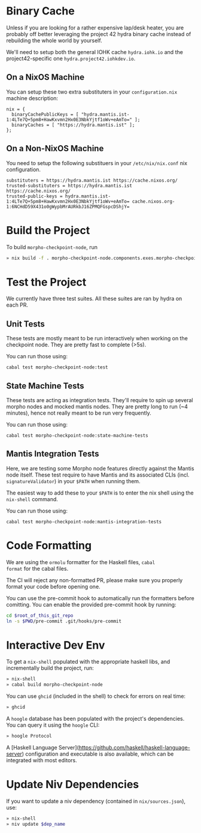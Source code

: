 * Binary Cache

Unless if you are looking for a rather expensive lap/desk heater, you
are probably off better leveraging the project 42 hydra binary cache
instead of rebuilding the whole world by yourself.

We'll need to setup both the general IOHK cache =hydra.iohk.io= and
the project42-specific one =hydra.project42.iohkdev.io=.

** On a NixOS Machine

You can setup these two extra substituters in your =configuration.nix=
machine description:

#+begin_src
nix = {
  binaryCachePublicKeys = [ "hydra.mantis.ist-1:4LTe7Q+5pm8+HawKxvmn2Hx0E3NbkYjtf1oWv+eAmTo=" ];
  binaryCaches = [ "https://hydra.mantis.ist" ];
};
#+end_src

** On a Non-NixOS Machine

You need to setup the following substituers in your
=/etc/nix/nix.conf= nix configuration.

#+begin_src
substituters = https://hydra.mantis.ist https://cache.nixos.org/
trusted-substituters = https://hydra.mantis.ist https://cache.nixos.org/
trusted-public-keys = hydra.mantis.ist-1:4LTe7Q+5pm8+HawKxvmn2Hx0E3NbkYjtf1oWv+eAmTo= cache.nixos.org-1:6NCHdD59X431o0gWypbMrAURkbJ16ZPMQFGspcDShjY=
#+end_src

* Build the Project

To build =morpho-checkpoint-node=, run

#+begin_src sh
» nix build -f . morpho-checkpoint-node.components.exes.morpho-checkpoint-node
#+end_src

* Test the Project

We currently have three test suites. All these suites are ran by hydra
on each PR.

** Unit Tests
   These tests are mostly meant to be run interactively when working
   on the checkpoint node. They are pretty fast to complete (>5s).

   You can run those using:

   #+BEGIN_SRC
   cabal test morpho-checkpoint-node:test
   #+END_SRC

** State Machine Tests
   These tests are acting as integration tests. They'll require to
   spin up several morpho nodes and mocked mantis nodes. They are
   pretty long to run (~4 minutes), hence not really meant to be run
   very frequently.

   You can run those using:

   #+BEGIN_SRC
    cabal test morpho-checkpoint-node:state-machine-tests
   #+END_SRC

** Mantis Integration Tests
   Here, we are testing some Morpho node features directly against the
   Mantis node itself. These test require to have Mantis and its
   associated CLIs (incl. =signatureValidator=) in your =$PATH= when
   running them.

   The easiest way to add these to your =$PATH= is to enter the nix
   shell using the =nix-shell= command.

   You can run those using:

   #+BEGIN_SRC
    cabal test morpho-checkpoint-node:mantis-integration-tests
   #+END_SRC

* Code Formatting

We are using the =ormolu= formatter for the Haskell files, =cabal
format= for the cabal files.

The CI will reject any non-formatted PR, please make sure you properly
format your code before opening one.

You can use the pre-commit hook to automatically run the formatters
before comitting. You can enable the provided pre-commit hook by
running:

#+begin_src sh
cd $root_of_this_git_repo
ln -s $PWD/pre-commit .git/hooks/pre-commit
#+end_src

* Interactive Dev Env

To get a =nix-shell= populated with the appropriate haskell libs, and
incrementally build the project, run:

#+begin_src sh
» nix-shell
» cabal build morpho-checkpoint-node
#+end_src

You can use =ghcid= (included in the shell) to check for errors on
real time:

#+begin_src sh
» ghcid
#+end_src

A =hoogle= database has been populated with the project's
dependencies. You can query it using the =hoogle= CLI:

#+begin_src sh
» hoogle Protocol
#+end_src

A [Haskell Language Server](https://github.com/haskell/haskell-language-server)
configuration and executable is also available, which can be integrated with most editors.

* Update Niv Dependencies

If you want to update a niv dependency (contained in =nix/sources.json=), use:

#+begin_src sh
» nix-shell
» niv update $dep_name
#+end_src
